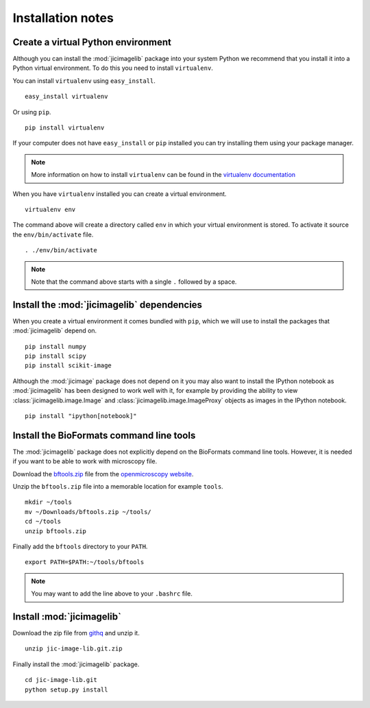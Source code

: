 Installation notes
==================

Create a virtual Python environment
-----------------------------------

Although you can install the :mod:`jicimagelib` package into your system Python
we recommend that you install it into a Python virtual environment.  To do this
you need to install ``virtualenv``.

You can install ``virtualenv`` using ``easy_install``.

::

    easy_install virtualenv

Or using ``pip``.

::

    pip install virtualenv

If your computer does not have ``easy_install`` or ``pip`` installed you can
try installing them using your package manager.

.. note:: More information on how to install ``virtualenv`` can be found in the
          `virtualenv documentation
          <https://virtualenv.pypa.io/en/latest/installation.html#installation>`_

When you have ``virtualenv`` installed you can create a virtual environment.

::

    virtualenv env

The command above will create a directory called ``env`` in which your virtual
environment is stored. To activate it source the ``env/bin/activate`` file.

::

    . ./env/bin/activate

.. note:: Note that the command above starts with a single ``.`` followed by a
          space.

Install the :mod:`jicimagelib` dependencies
-------------------------------------------

When you create a virtual environment it comes bundled with ``pip``, which we
will use to install the packages that :mod:`jicimagelib` depend on.

::

    pip install numpy
    pip install scipy
    pip install scikit-image

Although the :mod:`jicimage` package does not depend on it you may also want to
install the IPython notebook as :mod:`jicimagelib` has been designed to work
well with it, for example by providing the ability to view
:class:`jicimagelib.image.Image` and :class:`jicimagelib.image.ImageProxy`
objects as images in the IPython notebook.

::

    pip install "ipython[notebook]"

Install the BioFormats command line tools
-----------------------------------------

The :mod:`jicimagelib` package does not explicitly depend on the BioFormats
command line tools. However, it is needed if you want to be able to work with
microscopy file.

Download the `bftools.zip
<http://downloads.openmicroscopy.org/latest/bio-formats5.0/artifacts/bftools.zip>`_
file from the `openmicroscopy website
<http://www.openmicroscopy.org/site/support/bio-formats5.0/users/comlinetools/>`_.

Unzip the ``bftools.zip`` file into a memorable location for example ``tools``.

::

    mkdir ~/tools
    mv ~/Downloads/bftools.zip ~/tools/
    cd ~/tools
    unzip bftools.zip

Finally add the ``bftools`` directory to your ``PATH``.

::

    export PATH=$PATH:~/tools/bftools

.. note:: You may want to add the line above to your ``.bashrc`` file.

Install :mod:`jicimagelib`
--------------------------

Download the zip file from `githq
<https://githq.nbi.ac.uk/rg-matthew-hartley/jic-image-lib>`_ and unzip it.

::

    unzip jic-image-lib.git.zip

Finally install the :mod:`jicimagelib` package.

::

    cd jic-image-lib.git
    python setup.py install
